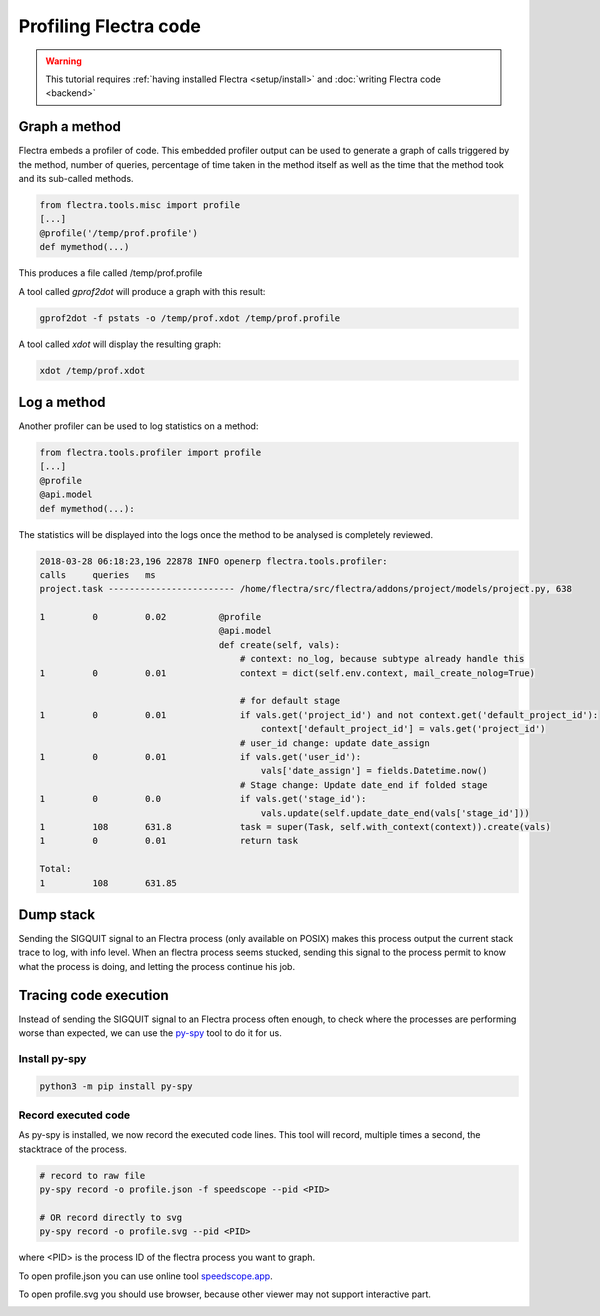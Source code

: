 ======================
Profiling Flectra code
======================

.. warning::

    This tutorial requires :ref:`having installed Flectra <setup/install>`
    and :doc:`writing Flectra code <backend>`

Graph a method
==============

Flectra embeds a profiler of code. This embedded profiler output can be used to
generate a graph of calls triggered by the method, number of queries, percentage
of time taken in the method itself as well as the time that the method took and
its sub-called methods.

.. code:: python

    from flectra.tools.misc import profile
    [...]
    @profile('/temp/prof.profile')
    def mymethod(...)

This produces a file called /temp/prof.profile

A tool called *gprof2dot* will produce a graph with this result:

.. code:: bash

    gprof2dot -f pstats -o /temp/prof.xdot /temp/prof.profile

A tool called *xdot* will display the resulting graph:

.. code:: bash
    
    xdot /temp/prof.xdot
    
Log a method
============

Another profiler can be used to log statistics on a method:

.. code:: python

    from flectra.tools.profiler import profile
    [...]
    @profile
    @api.model
    def mymethod(...):

The statistics will be displayed into the logs once the method to be analysed is
completely reviewed.

.. code:: bash

    2018-03-28 06:18:23,196 22878 INFO openerp flectra.tools.profiler:
    calls     queries   ms
    project.task ------------------------ /home/flectra/src/flectra/addons/project/models/project.py, 638

    1         0         0.02          @profile
                                      @api.model
                                      def create(self, vals):
                                          # context: no_log, because subtype already handle this
    1         0         0.01              context = dict(self.env.context, mail_create_nolog=True)

                                          # for default stage
    1         0         0.01              if vals.get('project_id') and not context.get('default_project_id'):
                                              context['default_project_id'] = vals.get('project_id')
                                          # user_id change: update date_assign
    1         0         0.01              if vals.get('user_id'):
                                              vals['date_assign'] = fields.Datetime.now()
                                          # Stage change: Update date_end if folded stage
    1         0         0.0               if vals.get('stage_id'):
                                              vals.update(self.update_date_end(vals['stage_id']))
    1         108       631.8             task = super(Task, self.with_context(context)).create(vals)
    1         0         0.01              return task

    Total:
    1         108       631.85

Dump stack
==========

Sending the SIGQUIT signal to an Flectra process (only available on POSIX) makes
this process output the current stack trace to log, with info level. When an
flectra process seems stucked, sending this signal to the process permit to know
what the process is doing, and letting the process continue his job.

Tracing code execution
======================

Instead of sending the SIGQUIT signal to an Flectra process often enough, to check
where the processes are performing worse than expected, we can use the `py-spy`_ tool to
do it for us.

Install py-spy
--------------

.. code:: bash

    python3 -m pip install py-spy

Record executed code
--------------------

As py-spy is installed, we now record the executed code lines.
This tool will record, multiple times a second, the stacktrace of the process.

.. code:: bash

    # record to raw file
    py-spy record -o profile.json -f speedscope --pid <PID>

    # OR record directly to svg
    py-spy record -o profile.svg --pid <PID>

where <PID> is the process ID of the flectra process you want to graph.

To open profile.json you can use online tool `speedscope.app`_.

To open profile.svg you should use browser, because other viewer may not
support interactive part.


.. image:: profile/flamegraph.svg


.. _py-spy: https://github.com/benfred/py-spy

.. _speedscope.app: https://www.speedscope.app/
